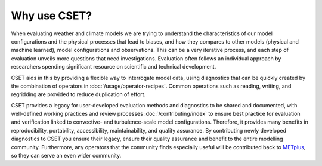 Why use CSET?
=============

When evaluating weather and climate models we are trying to understand the
characteristics of our model configurations and the physical processes that lead
to biases, and how they compares to other models (physical and machine learned),
model configurations and observations. This can be a very iterative process, and
each step of evaluation unveils more questions that need investigations.
Evaluation often follows an individual approach by researchers spending
significant resource on scientific and technical development.

CSET aids in this by providing a flexible way to interrogate model data, using
diagnostics that can be quickly created by the combination of operators in
:doc:`/usage/operator-recipes`. Common operations such as reading, writing, and
regridding are provided to reduce duplication of effort.

CSET provides a legacy for user-developed evaluation methods and diagnostics to
be shared and documented, with well-defined working practices and review
processes :doc:`/contributing/index` to ensure best practice for evaluation and
verification linked to convective- and turbulence-scale model configurations.
Therefore, it provides many benefits in reproducibility, portability,
accessibility, maintainability, and quality assurance. By contributing newly
developed diagnostics to CSET you ensure their legacy, ensure their quality
assurance and benefit to the entire modelling community. Furthermore, any
operators that the community finds especially useful will be contributed back to
METplus_, so they can serve an even wider community.

.. _METplus: https://dtcenter.org/community-code/metplus
